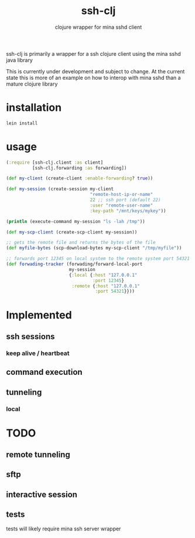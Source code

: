#+TITLE:     ssh-clj
#+SUBTITLE:  clojure wrapper for mina sshd client
#+KEYWORDS:  clojure, ssh, mina
#+LANGUAGE:  en

ssh-clj is primarily a wrapper for a ssh clojure client using the mina sshd
java library

This is currently under development and subject to change. At the current state
this is more of an example on how to interop with mina sshd than a mature
clojure library

* installation

#+BEGIN_SRC sh
  lein install
#+END_SRC

* usage

#+BEGIN_SRC clojure
  (:require [ssh-clj.client :as client]
            [ssh-clj.forwarding :as forwarding])

  (def my-client (create-client :enable-forwarding? true))

  (def my-session (create-session my-client
                                  "remote-host-ip-or-name"
                                  22 ;; ssh port (default 22)
                                  :user "remote-user-name"
                                  :key-path "/mnt/keys/mykey"))

  (println (execute-command my-session "ls -lah /tmp"))

  (def my-scp-client (create-scp-client my-session))

  ;; gets the remote file and returns the bytes of the file
  (def myfile-bytes (scp-download-bytes my-scp-client "/tmp/myfile"))

  ;; forwards port 12345 on local system to the remote system port 54321
  (def forwading-tracker (forwading/forward-local-port
                          my-session
                          {:local {:host "127.0.0.1"
                                   :port 12345}
                           :remote {:host "127.0.0.1"
                                    :port 54321}}))
#+END_SRC

* Implemented
** ssh sessions
*** keep alive / heartbeat
** command execution
** tunneling
*** local

* TODO
** remote tunneling
** sftp
** interactive session
** tests
tests will likely require mina ssh server wrapper
